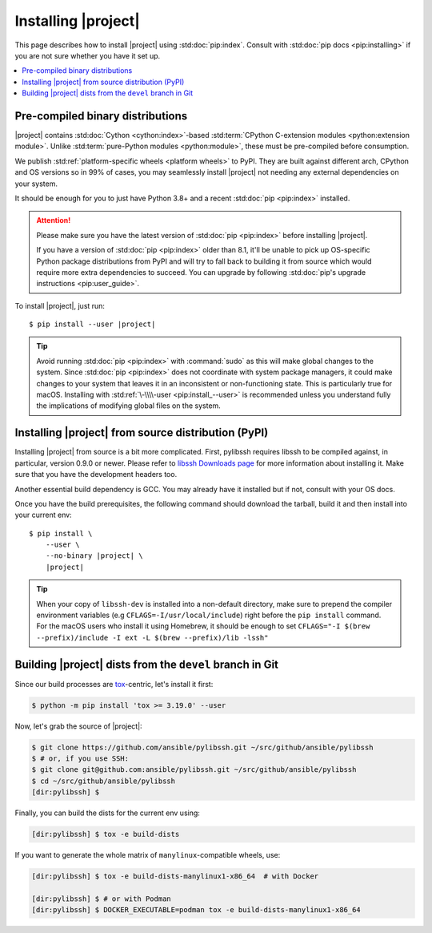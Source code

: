 ********************
Installing |project|
********************

This page describes how to install |project| using
:std:doc:`pip:index`. Consult with :std:doc:`pip docs
<pip:installing>` if you are not sure whether you have it
set up.

.. contents::
  :local:

Pre-compiled binary distributions
=================================

|project| contains :std:doc:`Cython <cython:index>`-based
:std:term:`CPython C-extension modules <python:extension
module>`. Unlike :std:term:`pure-Python modules
<python:module>`, these must be pre-compiled
before consumption.

We publish :std:ref:`platform-specific wheels <platform
wheels>` to PyPI. They are built against different arch,
CPython and OS versions so in 99% of cases, you may
seamlessly install |project| not needing any external
dependencies on your system.

It should be enough for you to just have Python 3.8+ and
a recent :std:doc:`pip <pip:index>` installed.

.. attention::

    Please make sure you have the latest version of
    :std:doc:`pip <pip:index>` before installing |project|.

    If you have a version of :std:doc:`pip <pip:index>`
    older than 8.1, it'll be unable to pick up OS-specific
    Python package distributions from PyPI and will try to
    fall back to building it from source which would require
    more extra dependencies to succeed.
    You can upgrade by following :std:doc:`pip's upgrade
    instructions <pip:user_guide>`.

To install |project|, just run:

.. parsed-literal::

    $ pip install --user |project|

.. tip::

    Avoid running :std:doc:`pip <pip:index>` with
    :command:`sudo` as this will make global changes to the
    system. Since :std:doc:`pip <pip:index>` does not
    coordinate with system package managers, it could make
    changes to your system that leaves it in an inconsistent
    or non-functioning state. This is particularly true for
    macOS. Installing with :std:ref:`\-\\\\-user
    <pip:install_--user>` is recommended unless you
    understand fully the implications of modifying global
    files on the system.

Installing |project| from source distribution (PyPI)
====================================================

Installing |project| from source is a bit more complicated.
First, pylibssh requires libssh to be compiled against, in
particular, version 0.9.0 or newer. Please refer to `libssh
Downloads page <https://www.libssh.org/get-it/>`__ for more
information about installing it. Make sure that you have the
development headers too.

Another essential build dependency is GCC. You may already
have it installed but if not, consult with your OS docs.

Once you have the build prerequisites, the following command
should download the tarball, build it and then install into
your current env:

.. parsed-literal::

    $ pip install \\
        --user \\
        --no-binary |project| \\
        |project|

.. tip::

  When your copy of ``libssh-dev`` is installed into a
  non-default directory, make sure to prepend the compiler
  environment variables (e.g
  ``CFLAGS=-I/usr/local/include``) right before the
  ``pip install`` command. For the macOS users who install
  it using Homebrew, it should be enough to set
  ``CFLAGS="-I $(brew --prefix)/include -I ext
  -L $(brew --prefix)/lib -lssh"``

Building |project| dists from the ``devel`` branch in Git
=========================================================

Since our build processes are tox_-centric, let's
install it first:

.. code-block:: shell-session

    $ python -m pip install 'tox >= 3.19.0' --user

.. _tox: https://tox.readthedocs.io

Now, let's grab the source of |project|:

.. code-block:: shell-session

    $ git clone https://github.com/ansible/pylibssh.git ~/src/github/ansible/pylibssh
    $ # or, if you use SSH:
    $ git clone git@github.com:ansible/pylibssh.git ~/src/github/ansible/pylibssh
    $ cd ~/src/github/ansible/pylibssh
    [dir:pylibssh] $

Finally, you can build the dists for the current env using:

.. code-block:: shell-session

    [dir:pylibssh] $ tox -e build-dists

If you want to generate the whole matrix of ``manylinux``-\
compatible wheels, use:

.. code-block:: shell-session

    [dir:pylibssh] $ tox -e build-dists-manylinux1-x86_64  # with Docker

    [dir:pylibssh] $ # or with Podman
    [dir:pylibssh] $ DOCKER_EXECUTABLE=podman tox -e build-dists-manylinux1-x86_64

.. seealso::

   :ref:`Getting Started with |project|`
       Examples of getting started

   :ref:`Continuous delivery`
       Using nightly builds to test your project against
